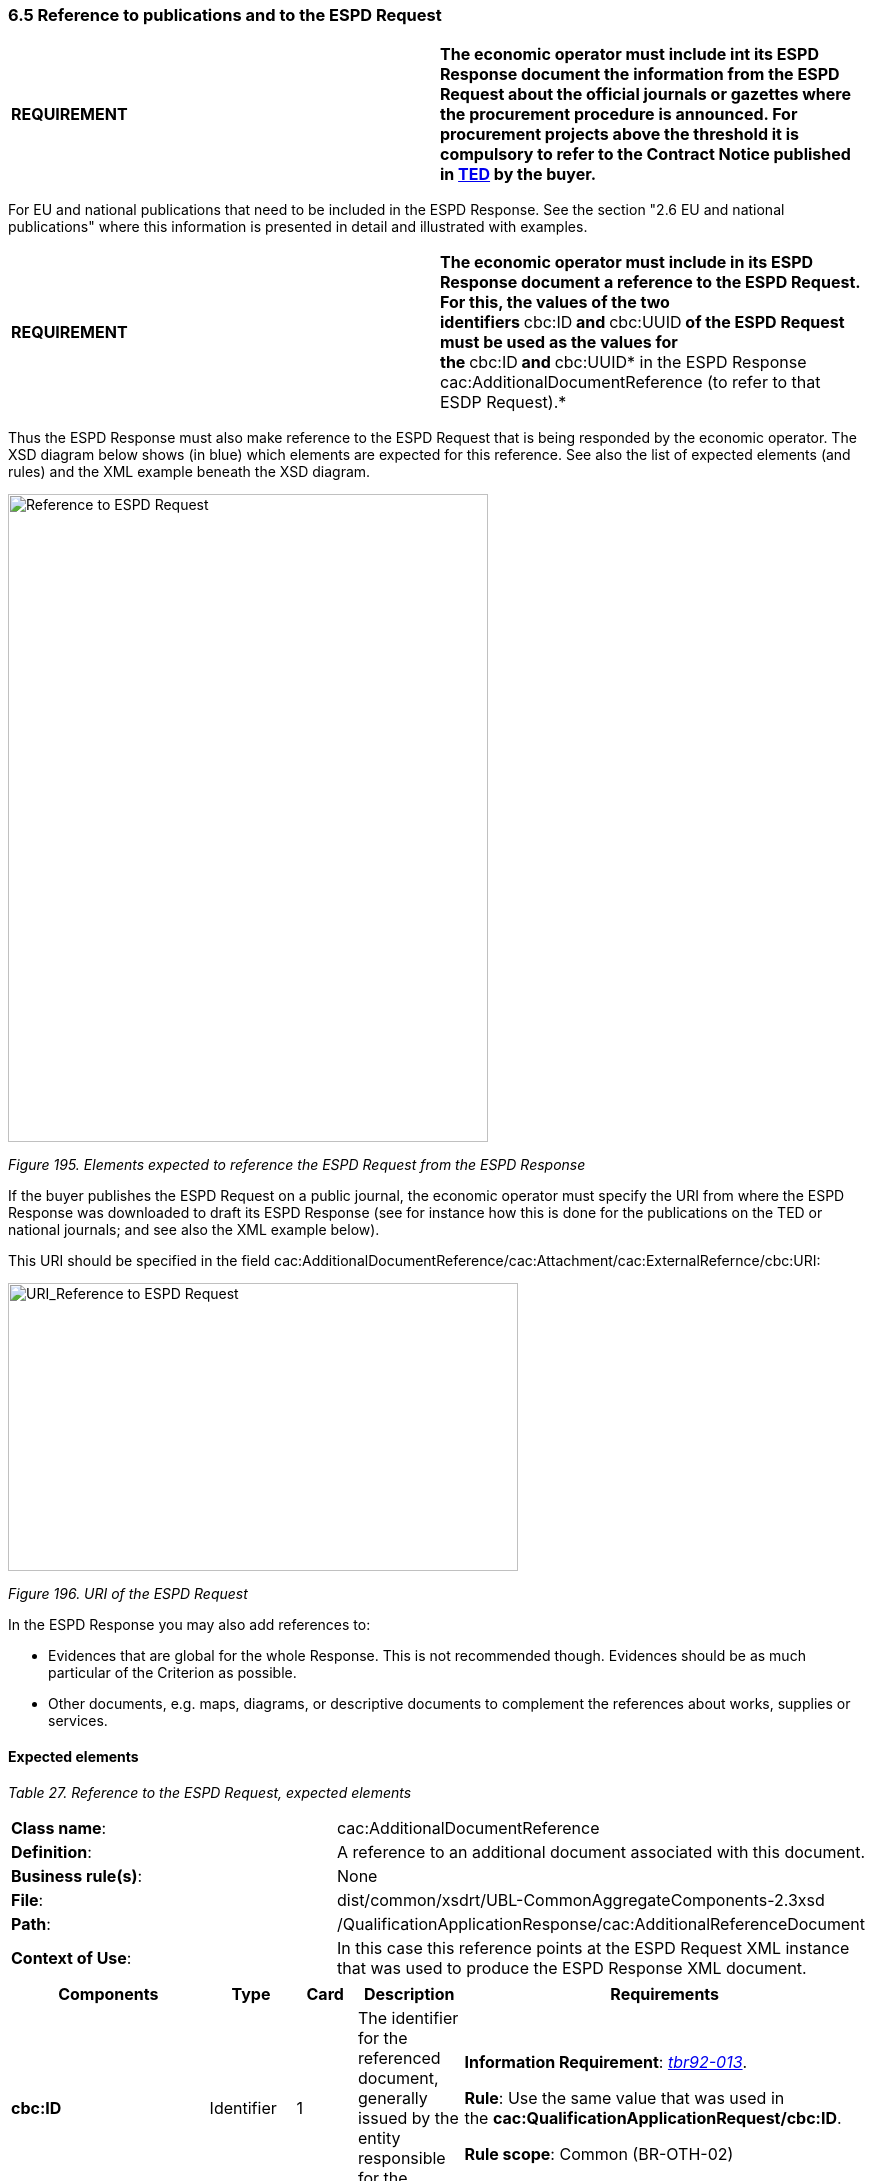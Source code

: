 === 6.5 Reference to publications and to the ESPD Request

[cols=",",]
|===
|*REQUIREMENT* |*The economic operator must include int its ESPD Response document the information from the ESPD Request about the official journals or gazettes where the procurement procedure is announced. For procurement projects above the threshold it is compulsory to refer to the Contract Notice published in link:http://ted.europa.eu/TED/[TED] by the buyer.*
|===

For EU and national publications that need to be included in the ESPD Response. See the section "2.6 EU and national publications" where this information is presented in detail and illustrated with examples.

[cols=",",]
|===
|*REQUIREMENT* |**The economic operator must include in its ESPD Response document a reference to the ESPD Request. For this, the values of the two identifiers **cbc:ID** and **cbc:UUID** of the ESPD Request must be used as the values for the **cbc:ID** and **cbc:UUID* in the ESPD Response cac:AdditionalDocumentReference (to refer to that ESDP Request).*
|===

Thus the ESPD Response must also make reference to the ESPD Request that is being responded by the economic operator. The XSD diagram below shows (in blue) which elements are expected for this reference. See also the list of expected elements (and rules) and the XML example beneath the XSD diagram.

image:Reference_ESPD_Request.png[Reference to ESPD Request,width=480,height=648]

_Figure 195. Elements expected to reference the ESPD Request from the ESPD Response_

If the buyer publishes the ESPD Request on a public journal, the economic operator must specify the URI from where the ESPD Response was downloaded to draft its ESPD Response (see for instance how this is done for the publications on the TED or national journals; and see also the XML example below).

This URI should be specified in the field cac:AdditionalDocumentReference/cac:Attachment/cac:ExternalRefernce/cbc:URI:

image:URI_Reference_ESPD_Request.png[URI_Reference to ESPD Request,width=510,height=288]

_Figure 196. URI of the ESPD Request_

In the ESPD Response you may also add references to:

* Evidences that are global for the whole Response. This is not recommended though. Evidences should be as much particular of the Criterion as possible.
* Other documents, e.g. maps, diagrams, or descriptive documents to complement the references about works, supplies or services.

==== Expected elements

[cols=",",options="header",]

_Table 27. Reference to the ESPD Request, expected elements_
|===
|*Class name*: |cac:AdditionalDocumentReference
|*Definition*: |A reference to an additional document associated with this document.
|*Business rule(s)*: |None
|*File*: |dist/common/xsdrt/UBL-CommonAggregateComponents-2.3xsd
|*Path*: |/QualificationApplicationResponse/cac:AdditionalReferenceDocument
|*Context of Use*: |In this case this reference points at the ESPD Request XML instance that was used to produce the ESPD Response XML document.
|===

[cols=",,,,",options="header",]
|===
|*Components* |*Type* |*Card* |*Description* |*Requirements*
|*cbc:ID* |Identifier |1 |The identifier for the referenced document, generally issued by the entity responsible for the document. a|
*Information Requirement*: link:http://wiki.ds.unipi.gr/display/ESPDInt/BIS+41+-+ESPD+V2.1.0#BIS41-ESPDV2.1-tbr92-013[_tbr92-013_].

*Rule*: Use the same value that was used in the *cac:QualificationApplicationRequest/cbc:ID*.

*Rule scope*: Common (BR-OTH-02)

|*cbc:UUID* |Identifier |1 |A universally unique identifier that can be used to reference this ESPD document instance. a|
*Information Requirement*: link:http://wiki.ds.unipi.gr/display/ESPDInt/BIS+41+-+ESPD+V2.1.0#BIS41-ESPDV2.1-tbr92-013[_tbr92-013_].

*Rule*: Use the same value that was used in the *cac:QualificationApplicationRequest/cbc:UUID*.

*Rule scope*: (BR-OTH-02)

|*cbc:DocumentTypeCode* |Code |1 |The type of document being referenced, expressed as a code. a|
*Information Requirement*: link:http://wiki.ds.unipi.gr/display/ESPDInt/BIS+41+-+ESPD+V2.1.0#BIS41-ESPDV2.1-tbr92-013[_tbr92-013_].

*Rule*: For the ESDP-EDM it is compulsory use of the value ESPD_REQUEST from the Code List link:https://github.com/ESPD/ESPD-EDM/tree/3.0.0/docs/src/main/asciidoc/dist/cl/ods/[_doc-ref-content-type_]. See also the XML example below on how to specify the ESPD Request.

*Rule scope*: Common (BR-OTH-01, BR-COM-10#3, BR-OTH-01#3, BR-OTH-03)

|*cbc:DocumentType* |Text |0..1 |The type of document being referenced, expressed as text. a|
*Information Requirement*: link:http://wiki.ds.unipi.gr/display/ESPDInt/BIS+41+-+ESPD+V2.1.0#BIS41-ESPDV2.1-tbr92-013[_tbr92-013_].

*Rule*: Optionally use the attribute languageID to indicate the language of the text. Use the Code List link:https://github.com/ESPD/ESPD-EDM/tree/3.0.0/docs/src/main/asciidoc/dist/cl/ods/[_Language_] for the value of the languageID attribute.

*Rule scope*: Common (BR-OTH-01, BR-OTH-01#4, BR-OTH-03)

|*cbc:IssueDate* |Date |0..1 |Date when the document was issued by the buyer. a|
*Information Requirement*: link:http://wiki.ds.unipi.gr/display/ESPDInt/BIS+41+-+ESPD+V2.1.0#BIS41-ESPDV2.1-tbr92-013[_tbr92-013_].

*Rule*: Format "YYYY-MM-DD". If available in the referenced document place here the data of publication by the buyer.

|*cbc:IssueTime* |Time |0..1 |Time when the document was issued by the buyer. |*Information Requirement*: link:http://wiki.ds.unipi.gr/display/ESPDInt/BIS+41+-+ESPD+V2.1.0#BIS41-ESPDV2.1-tbr070-002[_tbr92-013_]. *Rule*: If available in the referenced document place here the time of publication by the buyer.
|===

Beware that the ESPD document does not embed the content of referenced documents but instead make a reference to its source. Thus the class DocumentReference aggregates a `cac:Attachment`class that allows for making reference to an external source of the content, which is the preferred way in the ESPD-EDM (see XSD schema above).

In the case of the reference to the ESPD Request from the ESPD Response, the only data expected here is the URI where the ESPD Request XML instance was published:

[cols=",",options="header",]

_Table 28. External Reference_ 
|===
|*Component name*: |*cac:ExternalReference*
|*Definition*: |A reference to the authentic source of content of this document.
|*File*: |dist/common/xsdrt/UBL-CommonAggregateComponents-2.3.xsd
|*Path*: |/QualificationApplicationResponse/cac:AdditionalReferenceDocument/cac:Attachment/cac:ExternalReference
|*Context of use*: |Reference to the URI location where the ESPD Request XML instance can be downloaded from.
|===

[cols=",,,,",options="header",]
|===
|*Components* |*Type* |*Card* |*Description* |*Requirements*
|*cbc:URI* |Identifier |0..1 |The Uniform Resource Identifier (URI) that identifies where the document is located. a|
*Information Requirement*: link:http://wiki.ds.unipi.gr/display/ESPDInt/BIS+41+-+ESPD+V2.1.0#BIS41-ESPDV2.1-tbr92-013[_tbr92-013_].

*Rule*: If the document exists at a remote location, then the value should be the URL pointing to the document.

|===